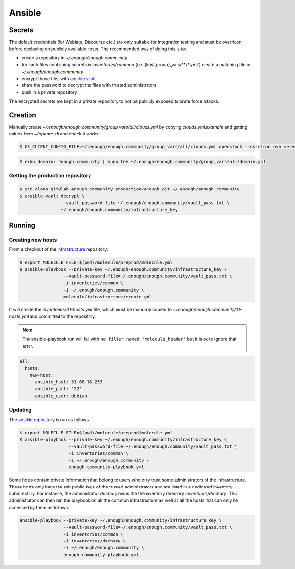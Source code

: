 Ansible
=======

Secrets
-------

The default credentials (for Weblate, Discourse etc.) are only
suitable for integration testing and must be overriden before
deploying on publicly available hosts. The recommended way of doing this is to:

* create a repository in `~/.enough/enough.community`
* for each files containing secrets in `inventories/common`
  (i.e. {host,group}_vars/\*\*/\*.yml`) create a matching file in
  `~/.enough/enough.community`
* encrypt those files with `ansible vault <https://docs.ansible.com/ansible/latest/user_guide/vault.html>`_
* share the password to decrypt the files with trusted administrators
* push in a private repository

The encrypted secrets are kept in a private repository to not be
publicly exposed to brute force attacks.

Creation
--------

Manually create `~/.enough/enough.community/group_vars/all/clouds.yml`
by copying `clouds.yml.example` and getting values from `~/openrc.sh`
and check it works:

.. code::

   $ OS_CLIENT_CONFIG_FILE=~/.enough/enough.community/group_vars/all/clouds.yml openstack --os-cloud ovh server list

.. code::

   $ echo domain: enough.community | sudo tee ~/.enough/enough.community/group_vars/all/domain.yml

Getting the production repository
~~~~~~~~~~~~~~~~~~~~~~~~~~~~~~~~~

.. code::

   $ git clone git@lab.enough.community:production/enough.git ~/.enough/enough.community
   $ ansible-vault decrypt \
                   --vault-password-file ~/.enough/enough.community/vault_pass.txt \
                   ~/.enough/enough.community/infrastructure_key

Running
-------

Creating new hosts
~~~~~~~~~~~~~~~~~~

From a checkout of the `infrastructure
<https://lab.enough.community/main/infrastructure>`_ repository:

.. code::

   $ export MOLECULE_FILE=$(pwd)/molecule/preprod/molecule.yml
   $ ansible-playbook --private-key ~/.enough/enough.community/infrastructure_key \
                    --vault-password-file=~/.enough/enough.community/vault_pass.txt \
                    -i inventories/common \
                    -i ~/.enough/enough.community \
                    molecule/infrastructure/create.yml

It will create the `inventories/01-hosts.yml` file, which must be
manually copied to `~/.enough/enough.community/01-hosts.yml` and committed to
the repository.

.. note::

   The ansible-playbook run will fail with ``no filter named
   'molecule_header'`` but it is ok to ignore that error.

.. code::

    all:
      hosts:
        new-host:
          ansible_host: 51.68.78.253
          ansible_port: '22'
          ansible_user: debian


Updating
~~~~~~~~

The `ansible repository
<http://lab.enough.community/main/infrastructure/>`_ is run as follows:

.. code::

   $ export MOLECULE_FILE=$(pwd)/molecule/preprod/molecule.yml
   $ ansible-playbook --private-key ~/.enough/enough.community/infrastructure_key \
                      --vault-password-file=~/.enough/enough.community/vault_pass.txt \
                      -i inventories/common \
                      -i ~/.enough/enough.community \
                      enough-community-playbook.yml

Some hosts contain private information that belong to users who only
trust some administrators of the infrastructure. These hosts only have
the ssh public keys of the trusted administrators and are listed in a
dedicated inventory subdirectory.  For instance, the administrator
`dachary` owns the the inventory directory `inventories/dachary`. This
administrator can then run the playbook on all the common
infrastructure as well as all the hosts that can only be accessed by
them as follows:

.. code::

   ansible-playbook --private-key ~/.enough/enough.community/infrastructure_key \
                    --vault-password-file=~/.enough/enough.community/vault_pass.txt \
                    -i inventories/common \
                    -i inventories/dachary \
                    -i ~/.enough/enough.community \
                    enough-community-playbook.yml
